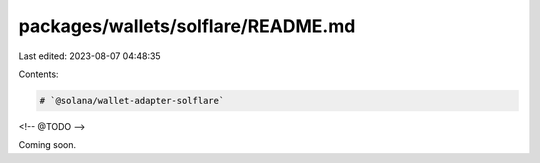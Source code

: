 packages/wallets/solflare/README.md
===================================

Last edited: 2023-08-07 04:48:35

Contents:

.. code-block:: md

    # `@solana/wallet-adapter-solflare`

<!-- @TODO -->

Coming soon.


